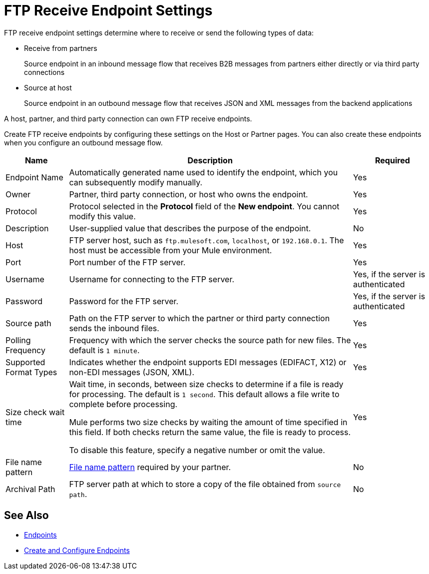 = FTP Receive Endpoint Settings

FTP receive endpoint settings determine where to receive or send the following types of data:

* Receive from partners
+
Source endpoint in an inbound message flow that receives B2B messages from partners either directly or via third party connections
* Source at host
+
Source endpoint in an outbound message flow that receives JSON and XML messages from the backend applications

A host, partner, and third party connection can own FTP receive endpoints.

Create FTP receive endpoints by configuring these settings on the Host or Partner pages. You can also create these endpoints when you configure an outbound message flow.

[%header%autowidth.spread]
|===
|Name |Description | Required
| Endpoint Name
| Automatically generated name used to identify the endpoint, which you can subsequently modify manually.
| Yes

| Owner
| Partner, third party connection, or host who owns the endpoint.
| Yes

| Protocol
| Protocol selected in the *Protocol* field of the *New endpoint*. You cannot modify this value.
| Yes

| Description
| User-supplied value that describes the purpose of the endpoint.
| No

| Host
| FTP server host, such as `ftp.mulesoft.com`, `localhost`, or `192.168.0.1`. The host must be accessible from your Mule environment.
| Yes

| Port
| Port number of the FTP server.
| Yes

| Username
| Username for connecting to the FTP server.
| Yes, if the server is authenticated

| Password
| Password for the FTP server.
| Yes, if the server is authenticated

| Source path
| Path on the FTP server to which the partner or third party connection sends the inbound files.
| Yes

| Polling Frequency
| Frequency with which the server checks the source path for new files. The default is `1 minute`.
| Yes

| Supported Format Types
|Indicates whether the endpoint supports EDI messages (EDIFACT, X12) or non-EDI messages (JSON, XML).
| Yes

| Size check wait time
| Wait time, in seconds, between size checks to determine if a file is ready for processing. The default is `1 second`. This default allows a file write to complete before processing.

Mule performs two size checks by waiting the amount of time specified in this field. If both checks return the same value, the file is ready to process.

To disable this feature, specify a negative number or omit the value.
| Yes

| File name pattern
| xref:file-name-pattern.adoc[File name pattern] required by your partner.
| No

| Archival Path
| FTP server path at which to store a copy of the file obtained from `source path`.
| No
|===

== See Also

* xref:endpoints.adoc[Endpoints]
* xref:create-endpoint.adoc[Create and Configure Endpoints]
